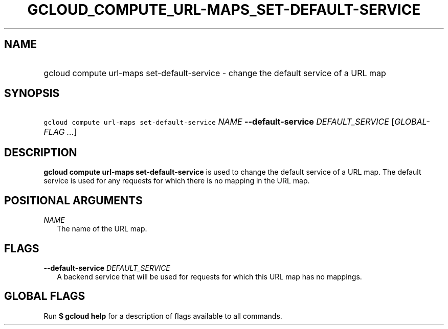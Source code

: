 
.TH "GCLOUD_COMPUTE_URL\-MAPS_SET\-DEFAULT\-SERVICE" 1



.SH "NAME"
.HP
gcloud compute url\-maps set\-default\-service \- change the default service of a URL map



.SH "SYNOPSIS"
.HP
\f5gcloud compute url\-maps set\-default\-service\fR \fINAME\fR \fB\-\-default\-service\fR \fIDEFAULT_SERVICE\fR [\fIGLOBAL\-FLAG\ ...\fR]


.SH "DESCRIPTION"

\fBgcloud compute url\-maps set\-default\-service\fR is used to change the
default service of a URL map. The default service is used for any requests for
which there is no mapping in the URL map.



.SH "POSITIONAL ARGUMENTS"

\fINAME\fR
.RS 2m
The name of the URL map.


.RE

.SH "FLAGS"

\fB\-\-default\-service\fR \fIDEFAULT_SERVICE\fR
.RS 2m
A backend service that will be used for requests for which this URL map has no
mappings.


.RE

.SH "GLOBAL FLAGS"

Run \fB$ gcloud help\fR for a description of flags available to all commands.
